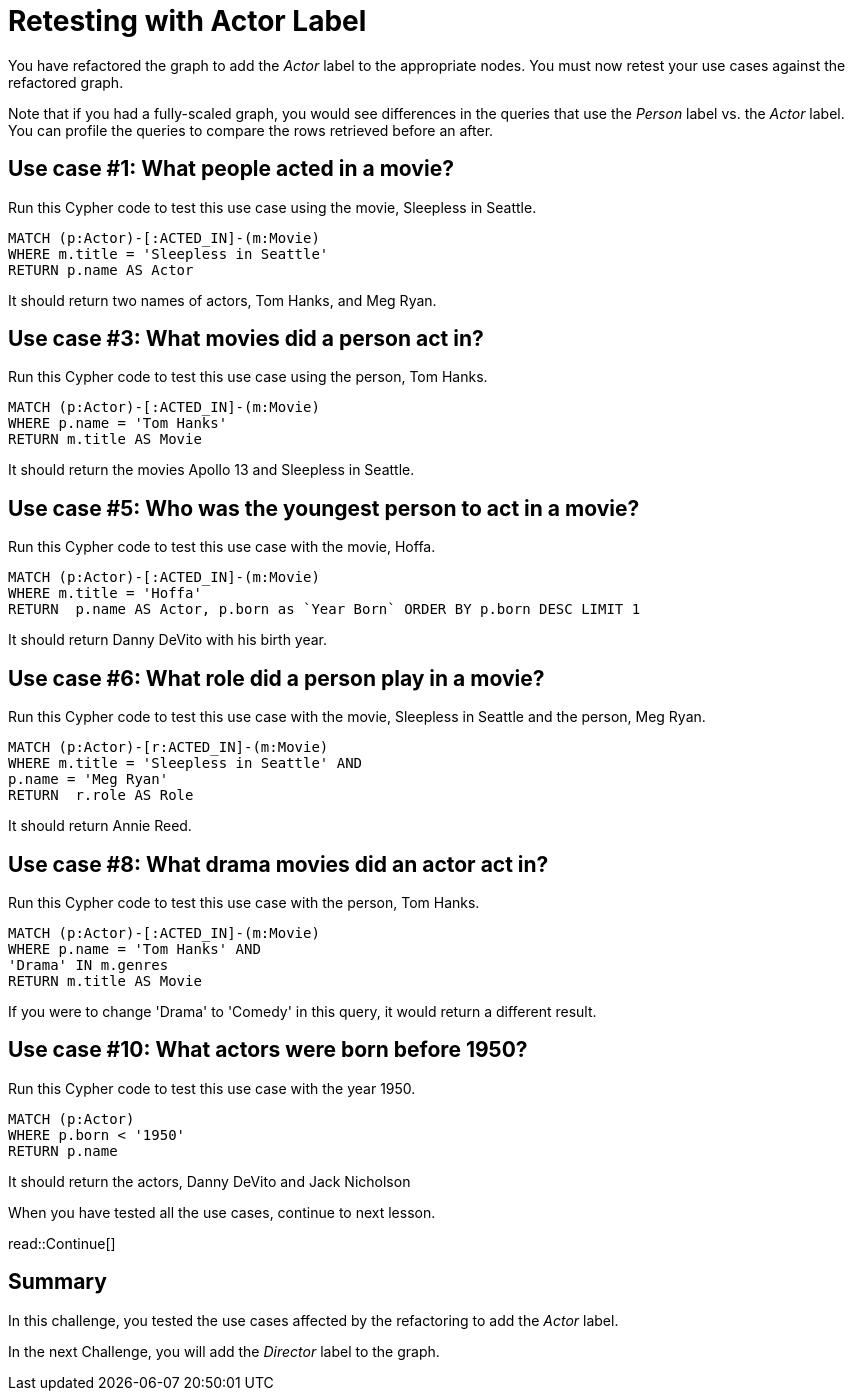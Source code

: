 = Retesting with Actor Label
:type: challenge
:order: 5
:sandbox: true
:updated-at: 2022-04-25 T 21:00:00 Z


You have refactored the graph to add the _Actor_ label to the appropriate nodes.
You must now retest your use cases against the refactored graph.

Note that if you had a fully-scaled graph, you would see differences in the queries that use the _Person_ label vs. the _Actor_ label.
You can profile the queries to compare the rows retrieved before an after.

== Use case #1: What people acted in a movie?

Run this Cypher code to test this use case using the movie, Sleepless in Seattle.

[source,cypher]
----
MATCH (p:Actor)-[:ACTED_IN]-(m:Movie)
WHERE m.title = 'Sleepless in Seattle'
RETURN p.name AS Actor
----

It should return two names of actors, Tom Hanks, and Meg Ryan.

== Use case #3: What movies did a person act in?

Run this Cypher code to test this use case using the person, Tom Hanks.

[source,cypher]
----
MATCH (p:Actor)-[:ACTED_IN]-(m:Movie)
WHERE p.name = 'Tom Hanks'
RETURN m.title AS Movie
----

It should return the movies Apollo 13 and Sleepless in Seattle.

== Use case #5: Who was the youngest person to act in a movie?

Run this Cypher code to test this use case with the movie, Hoffa.

[source,cypher]
----
MATCH (p:Actor)-[:ACTED_IN]-(m:Movie)
WHERE m.title = 'Hoffa'
RETURN  p.name AS Actor, p.born as `Year Born` ORDER BY p.born DESC LIMIT 1
----

It should return Danny DeVito with his birth year.

== Use case #6: What role did a person play in a movie?

Run this Cypher code to test this use case with the movie, Sleepless in Seattle and the person, Meg Ryan.

[source,cypher]
----
MATCH (p:Actor)-[r:ACTED_IN]-(m:Movie)
WHERE m.title = 'Sleepless in Seattle' AND
p.name = 'Meg Ryan'
RETURN  r.role AS Role
----

It should return Annie Reed.

== Use case #8: What drama movies did an actor act in?

Run this Cypher code to test this use case with the person, Tom Hanks.

[source,cypher]
----
MATCH (p:Actor)-[:ACTED_IN]-(m:Movie)
WHERE p.name = 'Tom Hanks' AND
'Drama' IN m.genres
RETURN m.title AS Movie
----

If you were to change 'Drama' to 'Comedy' in this query, it would return a different result.

== Use case #10: What actors were born before 1950?

Run this Cypher code to test this use case with the year 1950.

[source,cypher]
----
MATCH (p:Actor)
WHERE p.born < '1950'
RETURN p.name
----

It should return the actors, Danny DeVito and Jack Nicholson

When you have tested all the use cases, continue to next lesson.

read::Continue[]

[.summary]
== Summary

In this challenge, you tested the use cases affected by the refactoring to add the _Actor_ label.

In the next Challenge, you will add the _Director_ label to the graph.
